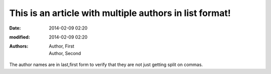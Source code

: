 This is an article with multiple authors in list format!
########################################################

:date: 2014-02-09 02:20
:modified: 2014-02-09 02:20
:authors: - Author, First
          - Author, Second

The author names are in last,first form to verify that
they are not just getting split on commas.
